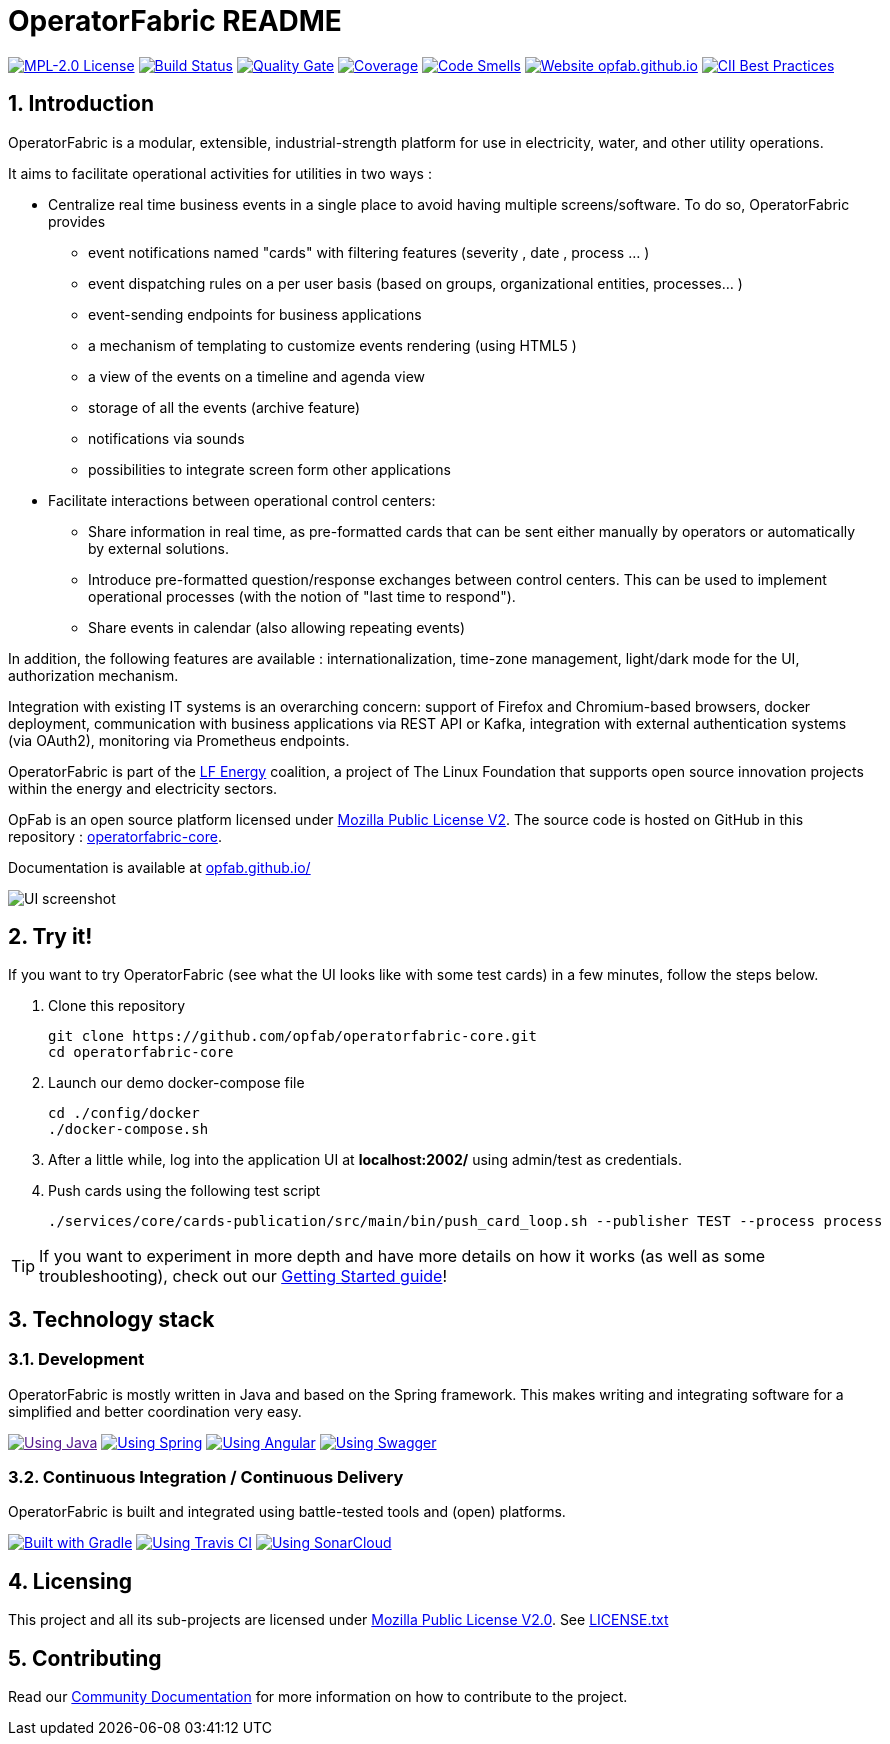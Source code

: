 // Copyright (c) 2018-2021 RTE (http://www.rte-france.com)
// See AUTHORS.txt
// This document is subject to the terms of the Creative Commons Attribution 4.0 International license.
// If a copy of the license was not distributed with this
// file, You can obtain one at https://creativecommons.org/licenses/by/4.0/.
// SPDX-License-Identifier: CC-BY-4.0


:imagesdir: src/docs/asciidoc/images

:sectnums:
:icons: font
:hide-uri-scheme:

= OperatorFabric README

image:https://img.shields.io/badge/license-MPL_2.0-blue.svg[MPL-2.0
License,link=https://www.mozilla.org/en-US/MPL/2.0/]
image:https://travis-ci.com/opfab/operatorfabric-core.svg?branch=develop[Build
Status,link=https://travis-ci.com/opfab/operatorfabric-core]
image:https://sonarcloud.io/api/project_badges/measure?project=org.lfenergy.operatorfabric%3Aoperatorfabric-core&metric=alert_status[Quality
Gate,link=https://sonarcloud.io/dashboard?id=org.lfenergy.operatorfabric%3Aoperatorfabric-core]
image:https://sonarcloud.io/api/project_badges/measure?project=org.lfenergy.operatorfabric%3Aoperatorfabric-core&metric=coverage[Coverage,link=https://sonarcloud.io/component_measures?id=org.lfenergy.operatorfabric%3Aoperatorfabric-core&metric=Coverage]
image:https://sonarcloud.io/api/project_badges/measure?project=org.lfenergy.operatorfabric%3Aoperatorfabric-core&metric=code_smells[Code
Smells,link=https://sonarcloud.io/component_measures?id=org.lfenergy.operatorfabric%3Aoperatorfabric-core&metric=Maintainability]
image:https://img.shields.io/website-up-down-green-red/http/opfab.github.io.svg[Website
opfab.github.io,link=http://opfab.github.io/]
image:https://bestpractices.coreinfrastructure.org/projects/4806/badge[CII Best Practices,link=https://bestpractices.coreinfrastructure.org/projects/4806]

== Introduction

//tag::short_description[]
OperatorFabric is a modular, extensible, industrial-strength platform for use in electricity, water, and other utility operations.

It aims to facilitate operational activities for utilities in two ways :

* Centralize real time business events in a single place to avoid having multiple screens/software. To do so,  OperatorFabric provides 
** event notifications named "cards"  with filtering features (severity , date , process ... )
** event dispatching rules on a per user basis (based on groups, organizational entities, processes... )
** event-sending endpoints for business applications 
** a mechanism of templating to customize events rendering (using HTML5 )
** a view of the events on a timeline and agenda view 
** storage of all the events (archive feature)
** notifications via sounds 
** possibilities  to integrate screen form other applications

    
* Facilitate interactions between operational control centers:
** Share information in real time, as pre-formatted cards that can be sent either manually by operators or automatically by external solutions.
** Introduce pre-formatted question/response exchanges between control centers. This can be used to implement operational processes (with the notion of "last time to respond").  
** Share events in calendar (also allowing repeating events)

In addition, the following features are available :  internationalization, time-zone management, light/dark mode for the UI,  authorization mechanism.

Integration with existing IT systems is an overarching concern: support of Firefox and Chromium-based browsers, docker deployment, communication with business applications via REST API or Kafka, integration with external authentication systems (via OAuth2), monitoring via Prometheus endpoints.


OperatorFabric is part of the https://www.lfenergy.org/[LF Energy] coalition, a project of The Linux Foundation that
supports open source innovation projects within the energy and electricity sectors.

OpFab is an open source platform licensed under https://www.mozilla.org/en-US/MPL/2.0/[Mozilla Public License V2].
The source code is hosted on GitHub in this repository : https://github.com/opfab/operatorfabric-core[operatorfabric-core].

Documentation is available at https://opfab.github.io/ 

//end::short_description[]

image::feed_screenshot.png[UI screenshot]

== Try it!

If you want to try OperatorFabric (see what the UI looks like with some test cards) in a few minutes, follow the steps below.

. Clone this repository
+
----
git clone https://github.com/opfab/operatorfabric-core.git
cd operatorfabric-core
----

. Launch our demo docker-compose file
+
----
cd ./config/docker
./docker-compose.sh
----

. After a little while, log into the application UI at *localhost:2002/* using admin/test as credentials.

. Push cards using the following test script
+
----
./services/core/cards-publication/src/main/bin/push_card_loop.sh --publisher TEST --process process
----

TIP: If you want to experiment in more depth and have more details on how it works (as well as some troubleshooting), check out our
link:https://opfab.github.io/documentation/current/getting_started/[Getting Started guide]!

== Technology stack

=== Development

OperatorFabric is mostly written in Java and based on the Spring framework. This makes writing and integrating software for a simplified and better coordination very easy.

image:https://img.shields.io/badge/Using-Java-%237473C0.svg?style=for-the-badge[Using Java,link=]
image:https://img.shields.io/badge/Using-Spring-%236db33f.svg?style=for-the-badge[Using Spring,link=https://spring.io/]
image:https://img.shields.io/badge/Using-Angular-%237473C0.svg?style=for-the-badge[Using Angular,link=https://angular.io/]
image:https://img.shields.io/badge/Using-Swagger-%237473C0.svg?style=for-the-badge[Using Swagger,link=https://swagger.io/]

=== Continuous Integration / Continuous Delivery

OperatorFabric is built and integrated using battle-tested tools and (open) platforms.

image:https://img.shields.io/badge/Built%20with-Gradle-%23410099.svg?style=for-the-badge[Built with Gradle,link=https://gradle.org/]
image:https://img.shields.io/badge/Using-Travis%20CI-%23FF647D.svg?style=for-the-badge[Using Travis CI,link=https://travis-ci.com/opfab/operatorfabric-core]
image:https://img.shields.io/badge/Using-SonarCloud-%23FF647D.svg?style=for-the-badge[Using SonarCloud,link=https://sonarcloud.io/dashboard?id=org.lfenergy.operatorfabric%3Aoperatorfabric-core]

== Licensing

This project and all its sub-projects are licensed under
https://www.mozilla.org/en-US/MPL/2.0/[Mozilla Public License V2.0]. See
link:LICENSE.txt[LICENSE.txt]

== Contributing

Read our link:https://opfab.github.io/documentation/current/community/[Community Documentation] for more information on
how to contribute to the project.
